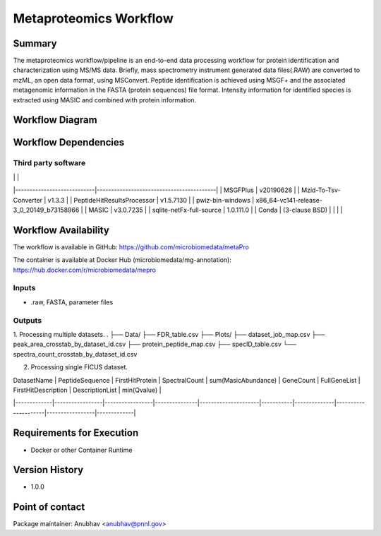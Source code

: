 Metaproteomics Workflow
==============================

Summary
-------
The metaproteomics workflow/pipeline is an end-to-end data processing workflow for protein identification and characterization using MS/MS data. Briefly, mass spectrometry instrument generated data files(.RAW) are converted to mzML, an open data format, using MSConvert. Peptide identification is achieved using MSGF+ and the associated metagenomic information in the FASTA (protein sequences) file format. Intensity information for identified species is extracted using MASIC and combined with protein information.

Workflow Diagram
------------------

.. image:: workflow_diagram.png

Workflow Dependencies
---------------------

Third party software
~~~~~~~~~~~~~~~~~~~~
|                            |                                          |
|----------------------------|------------------------------------------|
| MSGFPlus                   | v20190628                                |
| Mzid-To-Tsv-Converter      | v1.3.3                                   |
| PeptideHitResultsProcessor | v1.5.7130                                |
| pwiz-bin-windows           | x86_64-vc141-release-3_0_20149_b73158966 |
| MASIC                      | v3.0.7235                                |
| sqlite-netFx-full-source   | 1.0.111.0                                |
| Conda                      | (3-clause BSD)                           |
|                            |                                          |

Workflow Availability
---------------------

The workflow is available in GitHub:
https://github.com/microbiomedata/metaPro

The container is available at Docker Hub (microbiomedata/mg-annotation):
https://hub.docker.com/r/microbiomedata/mepro

Inputs
~~~~~~~~

- .raw, FASTA, parameter files

Outputs
~~~~~~~~

1. Processing multiple datasets.
.
├── Data/
├── FDR_table.csv
├── Plots/
├── dataset_job_map.csv
├── peak_area_crosstab_by_dataset_id.csv
├── protein_peptide_map.csv
├── specID_table.csv
└── spectra_count_crosstab_by_dataset_id.csv

2. Processing single FICUS dataset.

| DatasetName | PeptideSequence | FirstHitProtein | SpectralCount | sum(MasicAbundance) | GeneCount | FullGeneList | FirstHitDescription | DescriptionList | min(Qvalue) |
|-------------|-----------------|-----------------|---------------|---------------------|-----------|--------------|---------------------|-----------------|-------------|


Requirements for Execution
--------------------------

- Docker or other Container Runtime

Version History
---------------

- 1.0.0

Point of contact
----------------

Package maintainer: Anubhav <anubhav@pnnl.gov>
